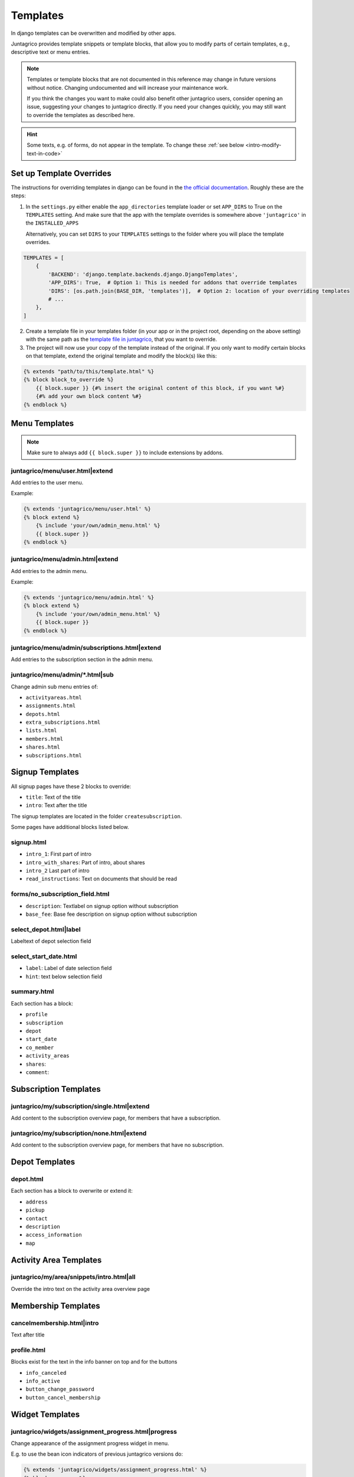 .. _reference-templates:

Templates
=========

In django templates can be overwritten and modified by other apps.

Juntagrico provides template snippets or template blocks, that allow you to modify
parts of certain templates, e.g., descriptive text or menu entries.

.. Note::
    Templates or template blocks that are not documented in this reference
    may change in future versions without notice.
    Changing undocumented and will increase your maintenance work.

    If you think the changes you want to make could also benefit other juntagrico users,
    consider opening an issue, suggesting your changes to juntagrico directly.
    If you need your changes quickly, you may still want to override the templates as described here.

.. Hint::
    Some texts, e.g. of forms, do not appear in the template. To change these :ref:`see below <intro-modify-text-in-code>`

Set up Template Overrides
-------------------------

The instructions for overriding templates in django can be found in the `the official documentation <https://docs.djangoproject.com/en/4.2/howto/overriding-templates/>`_.
Roughly these are the steps:

1. In the ``settings.py`` either enable the ``app_directories`` template loader
   or set ``APP_DIRS`` to True on the ``TEMPLATES`` setting. And make sure that the app with
   the template overrides is somewhere above ``'juntagrico'`` in the ``INSTALLED_APPS``

   Alternatively, you can set ``DIRS`` to your ``TEMPLATES`` settings to the folder where you
   will place the template overrides.

.. code-block:: python

    TEMPLATES = [
        {
            'BACKEND': 'django.template.backends.django.DjangoTemplates',
            'APP_DIRS': True,  # Option 1: This is needed for addons that override templates
            'DIRS': [os.path.join(BASE_DIR, 'templates')],  # Option 2: location of your overriding templates
            # ...
        },
    ]

2. Create a template file in your templates folder (in your app or in the project root, depending on the above setting)
   with the same path as the
   `template file in juntagrico <https://github.com/juntagrico/juntagrico/tree/main/juntagrico/templates>`_,
   that you want to override.
3. The project will now use your copy of the template instead of the original.
   If you only want to modify certain blocks on that template, extend the original template and
   modify the block(s) like this:

.. code-block:: html

    {% extends "path/to/this/template.html" %}
    {% block block_to_override %}
        {{ block.super }} {#% insert the original content of this block, if you want %#}
        {#% add your own block content %#}
    {% endblock %}


Menu Templates
--------------

.. Note::

    Make sure to always add ``{{ block.super }}`` to include extensions by addons.

.. _reference-templates-extend_user_menu:

juntagrico/menu/user.html|extend
^^^^^^^^^^^^^^^^^^^^^^^^^^^^^^^^

Add entries to the user menu.

Example:

.. code-block:: html

    {% extends 'juntagrico/menu/user.html' %}
    {% block extend %}
        {% include 'your/own/admin_menu.html' %}
        {{ block.super }}
    {% endblock %}


.. _reference-templates-extend_admin_menu:

juntagrico/menu/admin.html|extend
^^^^^^^^^^^^^^^^^^^^^^^^^^^^^^^^^

Add entries to the admin menu.

Example:

.. code-block:: html

    {% extends 'juntagrico/menu/admin.html' %}
    {% block extend %}
        {% include 'your/own/admin_menu.html' %}
        {{ block.super }}
    {% endblock %}


.. _reference-templates-extend_admin_subscription_menu:

juntagrico/menu/admin/subscriptions.html|extend
^^^^^^^^^^^^^^^^^^^^^^^^^^^^^^^^^^^^^^^^^^^^^^^

Add entries to the subscription section in the admin menu.

juntagrico/menu/admin/*.html|sub
^^^^^^^^^^^^^^^^^^^^^^^^^^^^^^^^

Change admin sub menu entries of:

- ``activityareas.html``
- ``assignments.html``
- ``depots.html``
- ``extra_subscriptions.html``
- ``lists.html``
- ``members.html``
- ``shares.html``
- ``subscriptions.html``

Signup Templates
----------------

All signup pages have these 2 blocks to override:

- ``title``: Text of the title
- ``intro``: Text after the title

The signup templates are located in the folder ``createsubscription``.

Some pages have additional blocks listed below.

signup.html
^^^^^^^^^^^

- ``intro_1``: First part of intro
- ``intro_with_shares``: Part of intro, about shares
- ``intro_2``  Last part of intro
- ``read_instructions``: Text on documents that should be read

forms/no_subscription_field.html
^^^^^^^^^^^^^^^^^^^^^^^^^^^^^^^^


- ``description``: Textlabel on signup option without subscription
- ``base_fee``: Base fee description on signup option without subscription


select_depot.html|label
^^^^^^^^^^^^^^^^^^^^^^^

Labeltext of depot selection field

select_start_date.html
^^^^^^^^^^^^^^^^^^^^^^

- ``label``: Label of date selection field
- ``hint``: text below selection field

summary.html
^^^^^^^^^^^^

Each section has a block:

- ``profile``
- ``subscription``
- ``depot``
- ``start_date``
- ``co_member``
- ``activity_areas``
- ``shares``:
- ``comment``:

Subscription Templates
----------------------

.. _reference-templates-extend_subscription_overview_single:

juntagrico/my/subscription/single.html|extend
^^^^^^^^^^^^^^^^^^^^^^^^^^^^^^^^^^^^^^^^^^^^^

Add content to the subscription overview page, for members that have a subscription.


.. _reference-templates-extend_subscription_overview_none:

juntagrico/my/subscription/none.html|extend
^^^^^^^^^^^^^^^^^^^^^^^^^^^^^^^^^^^^^^^^^^^

Add content to the subscription overview page, for members that have no subscription.


Depot Templates
---------------

depot.html
^^^^^^^^^^

Each section has a block to overwrite or extend it:

- ``address``
- ``pickup``
- ``contact``
- ``description``
- ``access_information``
- ``map``


Activity Area Templates
-----------------------

juntagrico/my/area/snippets/intro.html|all
^^^^^^^^^^^^^^^^^^^^^^^^^^^^^^^^^^^^^^^^^^

Override the intro text on the activity area overview page


Membership Templates
--------------------

cancelmembership.html|intro
^^^^^^^^^^^^^^^^^^^^^^^^^^^

Text after title

profile.html
^^^^^^^^^^^^

Blocks exist for the text in the info banner on top and for the buttons

- ``info_canceled``
- ``info_active``
- ``button_change_password``
- ``button_cancel_membership``


Widget Templates
----------------

juntagrico/widgets/assignment_progress.html|progress
^^^^^^^^^^^^^^^^^^^^^^^^^^^^^^^^^^^^^^^^^^^^^^^^^^^^

Change appearance of the assignment progress widget in menu.

E.g. to use the bean icon indicators of previous juntagrico versions do:

.. code-block:: html

    {% extends 'juntagrico/widgets/assignment_progress.html' %}
    {% block progress %}
        {% assignment_progress request.user.member future=False as assignments %}
        {% include "./assignment_progress/classic.html" %}
    {% endblock %}

The ``future`` argument on ``assignment_progress`` specifies if planned future assignments are counted as well:

* None: Count future assignments
* False: Don't count future assignments
* True: Count future assignments separately. This is not supported by the classic assignments widget.
